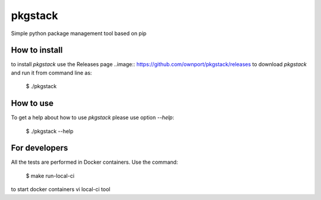 pkgstack
===========

.. image:: https://travis-ci.org/ownport/pkgstack.svg?branch=master
    :target: https://travis-ci.org/ownport/pkgstack
.. image:: https://codecov.io/gh/ownport/pkgstack/branch/master/graph/badge.svg
    :target: https://codecov.io/gh/ownport/pkgstack

Simple python package management tool based on pip

How to install
--------------

to install `pkgstack` use the Releases page ..image:: https://github.com/ownport/pkgstack/releases
to download `pkgstack` and run it from command line as:

    $ ./pkgstack


How to use
----------

To get a help about how to use `pkgstack` please use option `--help`:

    $ ./pkgstack --help


For developers
--------------

All the tests are performed in Docker containers. Use the command:

    $ make run-local-ci

to start docker containers vi local-ci tool
